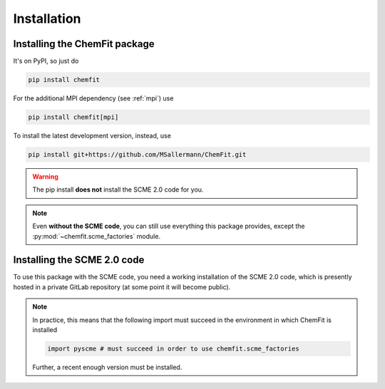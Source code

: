 #######################
Installation
#######################

====================================
Installing the ChemFit package
====================================

It's on PyPI, so just do

.. code-block:: bash

    pip install chemfit

For the additional MPI dependency (see :ref:`mpi`) use

.. code-block:: bash

    pip install chemfit[mpi]

To install the latest development version, instead, use

.. code-block:: bash

    pip install git+https://github.com/MSallermann/ChemFit.git

.. warning::
    The pip install **does not** install the SCME 2.0 code for you.

.. note::
    Even **without the SCME code**, you can still use everything this package provides, except the :py:mod:`~chemfit.scme_factories` module.

=============================
Installing the SCME 2.0 code
=============================

To use this package with the SCME code, you need a working installation of the SCME 2.0 code, which is presently hosted in a private GitLab repository (at some point it will become public).

.. note::
    In practice, this means that the following import must succeed in the environment in which ChemFit is installed

    .. code-block:: python

        import pyscme # must succeed in order to use chemfit.scme_factories

    Further, a recent enough version must be installed.
